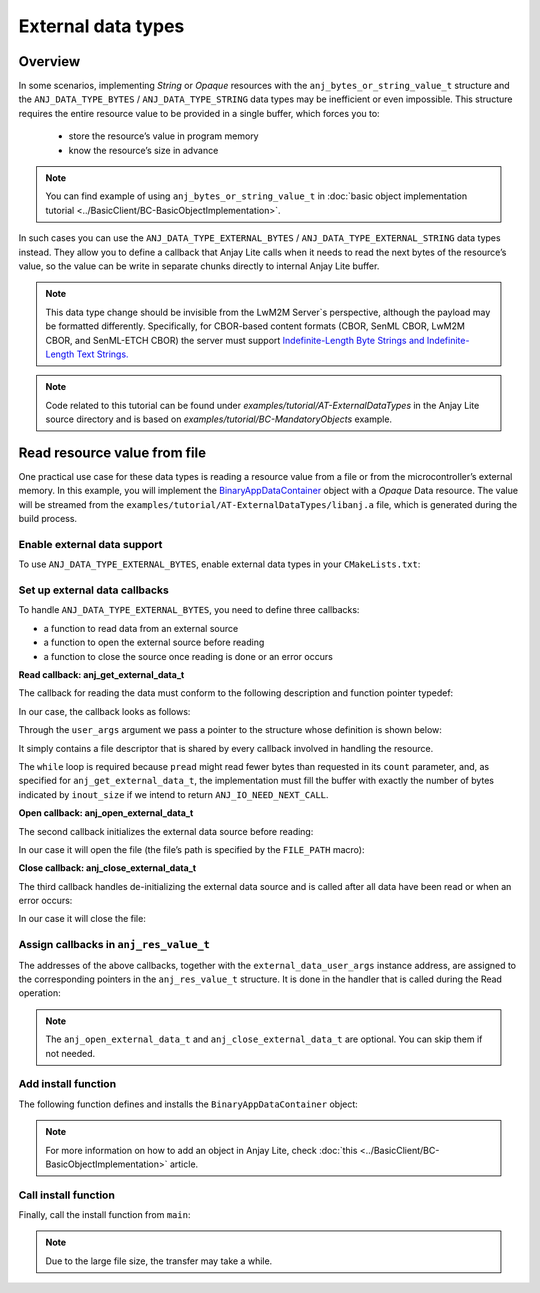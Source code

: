 ..
   Copyright 2023-2025 AVSystem <avsystem@avsystem.com>
   AVSystem Anjay Lite LwM2M SDK
   All rights reserved.

   Licensed under AVSystem Anjay Lite LwM2M Client SDK - Non-Commercial License.
   See the attached LICENSE file for details.

External data types
===================

Overview
--------

In some scenarios, implementing `String` or `Opaque` resources with the
``anj_bytes_or_string_value_t`` structure and the ``ANJ_DATA_TYPE_BYTES`` / 
``ANJ_DATA_TYPE_STRING`` data types may be inefficient or even impossible. This
structure requires the entire resource value to be provided in a single buffer,
which forces you to:

    - store the resource’s value in program memory
    - know the resource’s size in advance

.. note::
    You can find example of using ``anj_bytes_or_string_value_t`` in
    :doc:`basic object implementation tutorial
    <../BasicClient/BC-BasicObjectImplementation>`.

In such cases you can use the ``ANJ_DATA_TYPE_EXTERNAL_BYTES`` /
``ANJ_DATA_TYPE_EXTERNAL_STRING`` data types instead. They allow you to define
a callback that Anjay Lite calls when it needs to read the next bytes of the
resource’s value, so the value can be write in separate chunks directly to
internal Anjay Lite buffer.

.. note::
    This data type change should be invisible from the LwM2M Server`s
    perspective, although the payload may be formatted differently.
    Specifically, for CBOR-based content formats (CBOR, SenML CBOR, LwM2M CBOR,
    and SenML-ETCH CBOR) the server must support `Indefinite-Length Byte Strings
    and Indefinite-Length Text Strings.
    <https://www.rfc-editor.org/rfc/rfc8949.html#name-indefinite-length-byte-stri>`_

.. note::
    Code related to this tutorial can be found under
    `examples/tutorial/AT-ExternalDataTypes` in the Anjay Lite source directory
    and is based on `examples/tutorial/BC-MandatoryObjects` example.

Read resource value from file
-----------------------------

One practical use case for these data types is reading a resource value from a
file or from the microcontroller’s external memory. In this example, you will
implement the `BinaryAppDataContainer
<https://devtoolkit.openmobilealliance.org/OEditor/LWMOView?url=https%3a%2f%2fraw.githubusercontent.com%2fOpenMobileAlliance%2flwm2m-registry%2fprod%2f19.xml>`_
object with a `Opaque` Data resource. The value will be streamed from the
``examples/tutorial/AT-ExternalDataTypes/libanj.a`` file, which is generated
during the build process.

Enable external data support
^^^^^^^^^^^^^^^^^^^^^^^^^^^^

To use ``ANJ_DATA_TYPE_EXTERNAL_BYTES``, enable external data types in your
``CMakeLists.txt``:

.. highlight:: cmake
.. snippet-source:: examples/tutorial/AT-ExternalDataTypes/CMakeLists.txt
    :emphasize-lines: 9

    cmake_minimum_required(VERSION 3.6.0)

    project(anjay_lite_at_external_data_types C)

    set(CMAKE_C_STANDARD 99)
    set(CMAKE_C_EXTENSIONS OFF)

    set(ANJ_WITH_EXTRA_WARNINGS ON)
    set(ANJ_WITH_EXTERNAL_DATA ON)

Set up external data callbacks
^^^^^^^^^^^^^^^^^^^^^^^^^^^^^^

To handle ``ANJ_DATA_TYPE_EXTERNAL_BYTES``, you need to define three callbacks:

- a function to read data from an external source
- a function to open the external source before reading
- a function to close the source once reading is done or an error occurs

**Read callback: anj_get_external_data_t**

The callback for reading the data must conform to the following description and
function pointer typedef:

.. highlight:: c
.. snippet-source:: include_public/anj/defs.h

    /**
     * A handler used to retrieve string or binary data from an external source.
     *
     * This function is called when the resource's data type is set to
     * @ref ANJ_DATA_TYPE_EXTERNAL_BYTES or @ref ANJ_DATA_TYPE_EXTERNAL_STRING.
     * It may be called multiple times to retrieve subsequent data chunks.
     *
     * @note If this function returns @ref ANJ_IO_NEED_NEXT_CALL, the entire buffer
     *       is considered filled. In that case, the value of @p inout_size must
     *       remains unchanged.
     *
     * @note The @p offset parameter indicates the absolute position (in bytes)
     *       from the beginning of the resource data. The implementation must ensure
     *       that the copied data chunk corresponds to this offset, i.e., write
     *       exactly @p *inout_size bytes from position @p offset. The library
     *       guarantees sequential calls with increasing offsets and no overlaps.
     *
     * @param        buffer       Pointer to the buffer where data should be copied.
     * @param[inout] inout_size   On input: size of the @p buffer.
     *                            On output: number of bytes actually written.
     * @param        offset       Offset (in bytes) from the beginning of the data.
     * @param        user_args    User-defined context pointer provided by the
     *                            application.
     *
     * @return
     * - 0 on success,
     * - a negative value if an error occurred,
     * - or @ref ANJ_IO_NEED_NEXT_CALL if the function should be invoked again
     *   to continue reading the remaining data.
     */
    typedef int anj_get_external_data_t(void *buffer,
                                        size_t *inout_size,
                                        size_t offset,
                                        void *user_args);

In our case, the callback looks as follows:

.. highlight:: c
.. snippet-source:: examples/tutorial/AT-ExternalDataTypes/src/main.c

    static int get_external_data(void *buffer,
                                size_t *inout_size,
                                size_t offset,
                                void *user_args) {
        struct external_data_user_args *args =
                (struct external_data_user_args *) user_args;
        size_t read_bytes = 0;

        while (*inout_size != read_bytes) {
            ssize_t ret_val =
                    pread(args->fd,
                        buffer,
                        *inout_size - read_bytes,
                        // We don't care about the off_t argument overflowing,
                        // because even if off_t were 32 bytes wide, an offset
                        // that large would still let us handle files bigger than
                        // the maximum file size that can be sent over CoAP
                        (off_t) (offset + read_bytes));

            if (ret_val == 0) {
                *inout_size = read_bytes;
                log(L_INFO, "The file has been completely read");
                return 0;
            } else if (ret_val < 0) {
                log(L_ERROR, "Error during reading from the file");
                return -1;
            }
            read_bytes += (size_t) ret_val;
        }
        return ANJ_IO_NEED_NEXT_CALL;
    }

Through the ``user_args`` argument we pass a pointer to the structure whose
definition is shown below:

.. highlight:: c
.. snippet-source:: examples/tutorial/AT-ExternalDataTypes/src/main.c

    static struct external_data_user_args {
        int fd;
    } file_external_data_args = { -1 };

It simply contains a file descriptor that is shared by every callback involved
in handling the resource.

The ``while`` loop is required because ``pread`` might read fewer bytes than
requested in its ``count`` parameter, and, as specified for
``anj_get_external_data_t``, the implementation must fill the buffer with
exactly the number of bytes indicated by ``inout_size`` if we intend to return
``ANJ_IO_NEED_NEXT_CALL``.

**Open callback: anj_open_external_data_t**

The second callback initializes the external data source before reading:

.. highlight:: c
.. snippet-source:: include_public/anj/defs.h

    /**
     * This callback is invoked before any invocation of the @ref
     * anj_get_external_data_t callback. It should be used to initialize the
     * external data source.
     *
     * @param        user_args    User-defined context pointer provided by the
     *                            application.
     *
     * @note If this callback returns an error, the @ref anj_close_external_data_t
     * callback will not be invoked.
     *
     * @return
     * - 0 on success,
     * - a negative value if an error occurred
     */
    typedef int anj_open_external_data_t(void *user_args);

In our case it will open the file (the file’s path is specified by the
``FILE_PATH`` macro):

.. highlight:: c
.. snippet-source:: examples/tutorial/AT-ExternalDataTypes/src/main.c

    static int open_external_data(void *user_args) {
        struct external_data_user_args *args =
                (struct external_data_user_args *) user_args;
        assert(args->fd == -1);

        args->fd = open(FILE_PATH, O_RDONLY | O_CLOEXEC);
        if (args->fd == -1) {
            log(L_ERROR, "Error during opening the file");
            return -1;
        }

        log(L_INFO, "File opened");
        return 0;
    }

**Close callback: anj_close_external_data_t**

The third callback handles de-initializing the external data source and is
called after all data have been read or when an error occurs:

.. highlight:: c
.. snippet-source:: include_public/anj/defs.h

    /**
     * This callback will be called when the @ref anj_get_external_data_t callback
     * returns a value different than @ref ANJ_IO_NEED_NEXT_CALL or when an error
     * occurs while reading external data; such errors can originate either inside
     * the library itself or during communication with the server - for example,
     * if a timeout occurs or the server terminates the transfer.
     *
     * @param        user_args    User-defined context pointer provided by the
     *                            application.
     */
    typedef void anj_close_external_data_t(void *user_args);

In our case it will close the file:

.. highlight:: c
.. snippet-source:: examples/tutorial/AT-ExternalDataTypes/src/main.c

    static void close_external_data(void *user_args) {
        struct external_data_user_args *args =
                (struct external_data_user_args *) user_args;
        close(args->fd);
        args->fd = -1;
        log(L_INFO, "File closed");
    }

Assign callbacks in ``anj_res_value_t``
^^^^^^^^^^^^^^^^^^^^^^^^^^^^^^^^^^^^^^^

The addresses of the above callbacks, together with the
``external_data_user_args`` instance address, are assigned to the corresponding
pointers in the ``anj_res_value_t`` structure. It is done in the handler that
is called during the Read operation:

.. highlight:: c
.. snippet-source:: examples/tutorial/AT-ExternalDataTypes/src/main.c
    :emphasize-lines: 11-13,15

    static int res_read(anj_t *anj,
                        const anj_dm_obj_t *obj,
                        anj_iid_t iid,
                        anj_rid_t rid,
                        anj_riid_t riid,
                        anj_res_value_t *out_value) {
        (void) anj;
        (void) obj;

        if (iid == 0 && rid == 0 && riid == 0) {
            out_value->external_data.get_external_data = get_external_data;
            out_value->external_data.open_external_data = open_external_data;
            out_value->external_data.close_external_data = close_external_data;

            out_value->external_data.user_args = (void *) &file_external_data_args;
            return 0;
        }

        return ANJ_DM_ERR_METHOD_NOT_ALLOWED;
    }

.. note::
    The ``anj_open_external_data_t`` and ``anj_close_external_data_t`` are
    optional. You can skip them if not needed.

Add install function
^^^^^^^^^^^^^^^^^^^^

The following function defines and installs the ``BinaryAppDataContainer`` object:

.. highlight:: c
.. snippet-source:: examples/tutorial/AT-ExternalDataTypes/src/main.c

    static int install_binary_app_data_container_object(anj_t *anj) {
        static const anj_dm_handlers_t handlers = {
            .res_read = res_read,
        };

        // Definition of resource instance
        static const anj_riid_t insts[] = { 0 };

        // Definition of resource
        static const anj_dm_res_t res = {
            .rid = 0,
            .operation = ANJ_DM_RES_RM,
            .type = ANJ_DATA_TYPE_EXTERNAL_BYTES,
            .insts = insts,
            .max_inst_count = 1
        };

        // Definition of instance
        static const anj_dm_obj_inst_t obj_insts = {
            .iid = 0,
            .res_count = 1,
            .resources = &res
        };

        // Definition of object
        static const anj_dm_obj_t obj = {
            .oid = 19,
            .insts = &obj_insts,
            .handlers = &handlers,
            .max_inst_count = 1
        };

        return anj_dm_add_obj(anj, &obj);
    }

.. note::
    For more information on how to add an object in Anjay Lite, check
    :doc:`this <../BasicClient/BC-BasicObjectImplementation>` article.

Call install function
^^^^^^^^^^^^^^^^^^^^^^^^^

Finally, call the install function from ``main``:

.. highlight:: c
.. snippet-source:: examples/tutorial/AT-ExternalDataTypes/src/main.c
    :emphasize-lines: 4

    if (install_device_obj(&anj, &device_obj)
            || install_security_obj(&anj, &security_obj)
            || install_server_obj(&anj, &server_obj)
            || install_binary_app_data_container_object(&anj)) {
        return -1;
    }

.. note::
    Due to the large file size, the transfer may take a while.

